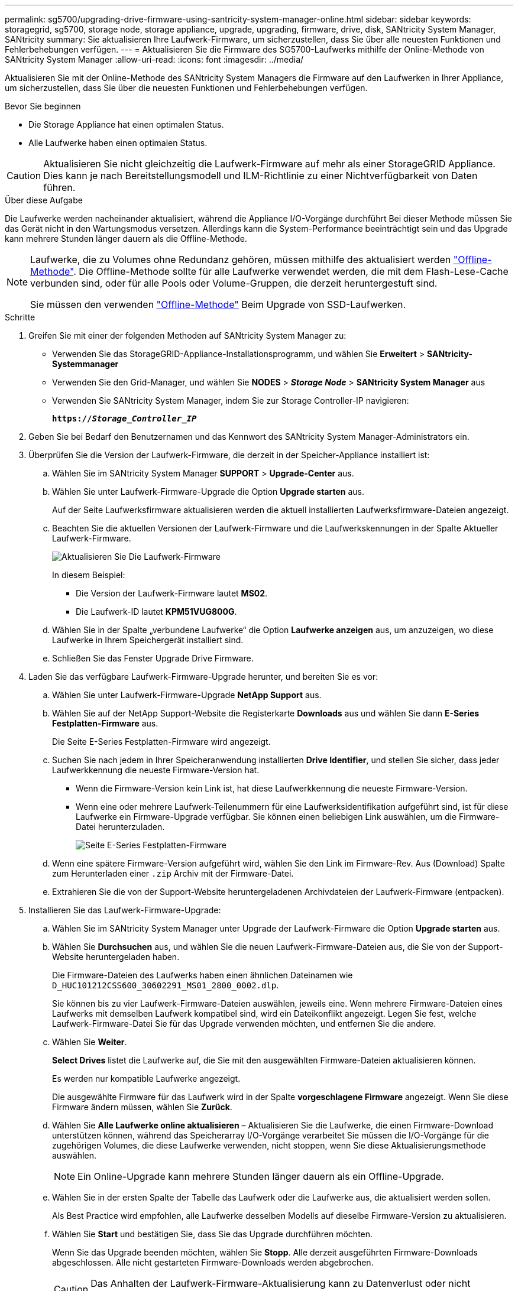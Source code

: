 ---
permalink: sg5700/upgrading-drive-firmware-using-santricity-system-manager-online.html 
sidebar: sidebar 
keywords: storagegrid, sg5700, storage node, storage appliance, upgrade, upgrading, firmware, drive, disk, SANtricity System Manager, SANtricity 
summary: Sie aktualisieren Ihre Laufwerk-Firmware, um sicherzustellen, dass Sie über alle neuesten Funktionen und Fehlerbehebungen verfügen. 
---
= Aktualisieren Sie die Firmware des SG5700-Laufwerks mithilfe der Online-Methode von SANtricity System Manager
:allow-uri-read: 
:icons: font
:imagesdir: ../media/


[role="lead"]
Aktualisieren Sie mit der Online-Methode des SANtricity System Managers die Firmware auf den Laufwerken in Ihrer Appliance, um sicherzustellen, dass Sie über die neuesten Funktionen und Fehlerbehebungen verfügen.

.Bevor Sie beginnen
* Die Storage Appliance hat einen optimalen Status.
* Alle Laufwerke haben einen optimalen Status.



CAUTION: Aktualisieren Sie nicht gleichzeitig die Laufwerk-Firmware auf mehr als einer StorageGRID Appliance. Dies kann je nach Bereitstellungsmodell und ILM-Richtlinie zu einer Nichtverfügbarkeit von Daten führen.

.Über diese Aufgabe
Die Laufwerke werden nacheinander aktualisiert, während die Appliance I/O-Vorgänge durchführt Bei dieser Methode müssen Sie das Gerät nicht in den Wartungsmodus versetzen. Allerdings kann die System-Performance beeinträchtigt sein und das Upgrade kann mehrere Stunden länger dauern als die Offline-Methode.

[NOTE]
====
Laufwerke, die zu Volumes ohne Redundanz gehören, müssen mithilfe des aktualisiert werden link:upgrading-drive-firmware-using-santricity-system-manager-offline.html["Offline-Methode"]. Die Offline-Methode sollte für alle Laufwerke verwendet werden, die mit dem Flash-Lese-Cache verbunden sind, oder für alle Pools oder Volume-Gruppen, die derzeit heruntergestuft sind.

Sie müssen den verwenden link:upgrading-drive-firmware-using-santricity-system-manager-offline.html["Offline-Methode"] Beim Upgrade von SSD-Laufwerken.

====
.Schritte
. Greifen Sie mit einer der folgenden Methoden auf SANtricity System Manager zu:
+
** Verwenden Sie das StorageGRID-Appliance-Installationsprogramm, und wählen Sie *Erweitert* > *SANtricity-Systemmanager*
** Verwenden Sie den Grid-Manager, und wählen Sie *NODES* > *_Storage Node_* > *SANtricity System Manager* aus
** Verwenden Sie SANtricity System Manager, indem Sie zur Storage Controller-IP navigieren:
+
`*https://_Storage_Controller_IP_*`



. Geben Sie bei Bedarf den Benutzernamen und das Kennwort des SANtricity System Manager-Administrators ein.
. Überprüfen Sie die Version der Laufwerk-Firmware, die derzeit in der Speicher-Appliance installiert ist:
+
.. Wählen Sie im SANtricity System Manager *SUPPORT* > *Upgrade-Center* aus.
.. Wählen Sie unter Laufwerk-Firmware-Upgrade die Option *Upgrade starten* aus.
+
Auf der Seite Laufwerksfirmware aktualisieren werden die aktuell installierten Laufwerksfirmware-Dateien angezeigt.

.. Beachten Sie die aktuellen Versionen der Laufwerk-Firmware und die Laufwerkskennungen in der Spalte Aktueller Laufwerk-Firmware.
+
image::../media/storagegrid_update_drive_firmware.png[Aktualisieren Sie Die Laufwerk-Firmware]

+
In diesem Beispiel:

+
*** Die Version der Laufwerk-Firmware lautet *MS02*.
*** Die Laufwerk-ID lautet *KPM51VUG800G*.


.. Wählen Sie in der Spalte „verbundene Laufwerke“ die Option *Laufwerke anzeigen* aus, um anzuzeigen, wo diese Laufwerke in Ihrem Speichergerät installiert sind.
.. Schließen Sie das Fenster Upgrade Drive Firmware.


. Laden Sie das verfügbare Laufwerk-Firmware-Upgrade herunter, und bereiten Sie es vor:
+
.. Wählen Sie unter Laufwerk-Firmware-Upgrade *NetApp Support* aus.
.. Wählen Sie auf der NetApp Support-Website die Registerkarte *Downloads* aus und wählen Sie dann *E-Series Festplatten-Firmware* aus.
+
Die Seite E-Series Festplatten-Firmware wird angezeigt.

.. Suchen Sie nach jedem in Ihrer Speicheranwendung installierten *Drive Identifier*, und stellen Sie sicher, dass jeder Laufwerkkennung die neueste Firmware-Version hat.
+
*** Wenn die Firmware-Version kein Link ist, hat diese Laufwerkkennung die neueste Firmware-Version.
*** Wenn eine oder mehrere Laufwerk-Teilenummern für eine Laufwerksidentifikation aufgeführt sind, ist für diese Laufwerke ein Firmware-Upgrade verfügbar. Sie können einen beliebigen Link auswählen, um die Firmware-Datei herunterzuladen.
+
image::../media/storagegrid_drive_firmware_download.png[Seite E-Series Festplatten-Firmware]



.. Wenn eine spätere Firmware-Version aufgeführt wird, wählen Sie den Link im Firmware-Rev. Aus (Download) Spalte zum Herunterladen einer `.zip` Archiv mit der Firmware-Datei.
.. Extrahieren Sie die von der Support-Website heruntergeladenen Archivdateien der Laufwerk-Firmware (entpacken).


. Installieren Sie das Laufwerk-Firmware-Upgrade:
+
.. Wählen Sie im SANtricity System Manager unter Upgrade der Laufwerk-Firmware die Option *Upgrade starten* aus.
.. Wählen Sie *Durchsuchen* aus, und wählen Sie die neuen Laufwerk-Firmware-Dateien aus, die Sie von der Support-Website heruntergeladen haben.
+
Die Firmware-Dateien des Laufwerks haben einen ähnlichen Dateinamen wie `D_HUC101212CSS600_30602291_MS01_2800_0002.dlp`.

+
Sie können bis zu vier Laufwerk-Firmware-Dateien auswählen, jeweils eine. Wenn mehrere Firmware-Dateien eines Laufwerks mit demselben Laufwerk kompatibel sind, wird ein Dateikonflikt angezeigt. Legen Sie fest, welche Laufwerk-Firmware-Datei Sie für das Upgrade verwenden möchten, und entfernen Sie die andere.

.. Wählen Sie *Weiter*.
+
*Select Drives* listet die Laufwerke auf, die Sie mit den ausgewählten Firmware-Dateien aktualisieren können.

+
Es werden nur kompatible Laufwerke angezeigt.

+
Die ausgewählte Firmware für das Laufwerk wird in der Spalte *vorgeschlagene Firmware* angezeigt. Wenn Sie diese Firmware ändern müssen, wählen Sie *Zurück*.

.. Wählen Sie *Alle Laufwerke online aktualisieren* – Aktualisieren Sie die Laufwerke, die einen Firmware-Download unterstützen können, während das Speicherarray I/O-Vorgänge verarbeitet Sie müssen die I/O-Vorgänge für die zugehörigen Volumes, die diese Laufwerke verwenden, nicht stoppen, wenn Sie diese Aktualisierungsmethode auswählen.
+

NOTE: Ein Online-Upgrade kann mehrere Stunden länger dauern als ein Offline-Upgrade.

.. Wählen Sie in der ersten Spalte der Tabelle das Laufwerk oder die Laufwerke aus, die aktualisiert werden sollen.
+
Als Best Practice wird empfohlen, alle Laufwerke desselben Modells auf dieselbe Firmware-Version zu aktualisieren.

.. Wählen Sie *Start* und bestätigen Sie, dass Sie das Upgrade durchführen möchten.
+
Wenn Sie das Upgrade beenden möchten, wählen Sie *Stopp*. Alle derzeit ausgeführten Firmware-Downloads abgeschlossen. Alle nicht gestarteten Firmware-Downloads werden abgebrochen.

+

CAUTION: Das Anhalten der Laufwerk-Firmware-Aktualisierung kann zu Datenverlust oder nicht verfügbaren Laufwerken führen.

.. (Optional) um eine Liste der aktualisierten Versionen anzuzeigen, wählen Sie *Protokoll speichern*.
+
Die Protokolldatei wird im Download-Ordner für Ihren Browser mit dem Namen gespeichert `latest-upgrade-log-timestamp.txt`.

+
link:troubleshoot-upgrading-drive-firmware-using-santricity-system-manager.html["Beheben Sie bei Bedarf Fehler bei der Aktualisierung der Treiber-Firmware"].




